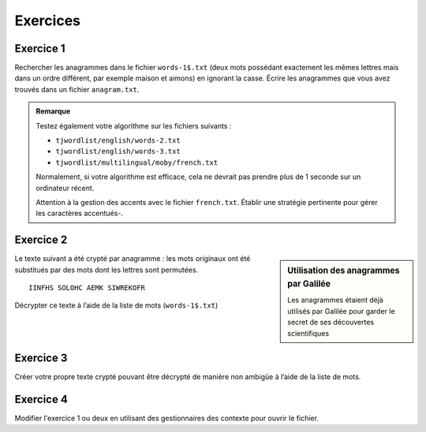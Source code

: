 
Exercices
=========

Exercice 1
----------

Rechercher les anagrammes dans le fichier ``words-1$.txt`` (deux mots possédant
exactement les mêmes lettres mais dans un ordre différent, par exemple maison et
aimons) en ignorant la casse. Écrire les anagrammes que vous avez trouvés dans
un fichier ``anagram.txt``.

.. admonition:: Remarque
   :class: note

   Testez également votre algorithme sur les fichiers suivants :

   *  ``tjwordlist/english/words-2.txt``
   *  ``tjwordlist/english/words-3.txt``
   *  ``tjwordlist/multilingual/moby/french.txt``

   Normalement, si votre algorithme est efficace, cela ne devrait pas prendre
   plus de 1 seconde sur un ordinateur récent.

   Attention à la gestion des accents avec le fichier ``french.txt``. Établir
   une stratégie pertinente pour gérer les caractères accentués-.

.. only:: corrige

   .. admonition:: Corrigé

      Code source :

      .. literalinclude:: solutions/ex01.py
         :language: python3
         :linenos:

      Sortie :

      .. literalinclude:: solutions/out-ex01-words-3.txt
         :linenos:
         :lines: 1-10


Exercice 2
----------

.. sidebar:: Utilisation des anagrammes par Galilée

   Les anagrammes étaient déjà utilisés par Galilée pour garder le secret de ses
   découvertes scientifiques

Le texte suivant a été crypté par anagramme : les mots originaux ont été
substitués par des mots dont les lettres sont permutées.

::

   IINFHS SOLOHC AEMK SIWREKOFR

Décrypter ce texte à l’aide de la liste de mots (``words-1$.txt``)


Exercice 3
----------

Créer votre propre texte crypté pouvant être décrypté de manière non ambigüe à
l’aide de la liste de mots.

Exercice 4
----------

Modifier l'exercice 1 ou deux en utilisant des gestionnaires des contexte pour
ouvrir le fichier.
